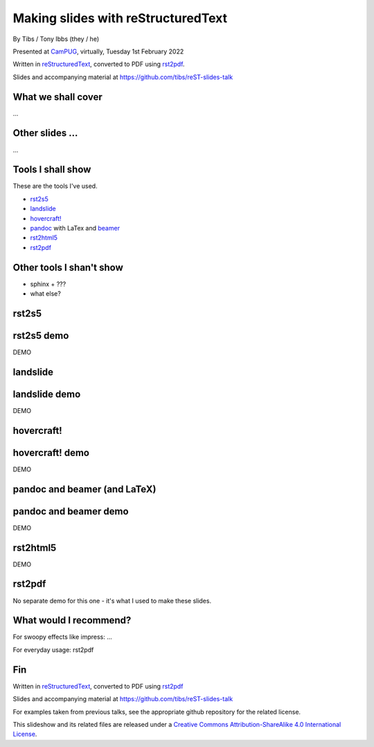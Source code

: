 Making slides with reStructuredText
===================================

.. class:: titleslideinfo

    By Tibs / Tony Ibbs (they / he)

    .. raw:: pdf

       Spacer 0 10

    Presented at CamPUG_, virtually, Tuesday 1st February 2022

    .. raw:: pdf

       Spacer 0 10

    Written in reStructuredText_, converted to PDF using rst2pdf_.

    .. raw:: pdf

       Spacer 0 10


    Slides and accompanying material at https://github.com/tibs/reST-slides-talk



What we shall cover
-------------------

...

Other slides ...
----------------

...

Tools I shall show
------------------

These are the tools I've used.

* rst2s5_
* landslide_
* `hovercraft!`_
* pandoc_ with LaTex and beamer_
* rst2html5_
* rst2pdf_

.. _rst2s5: https://docutils.sourceforge.io/docs/user/slide-shows.html
.. _landslide: https://github.com/adamzap/landslide
.. _`hovercraft!`: https://hovercraft.readthedocs.io/en/latest/index.html
.. _pandoc: https://pandoc.org
.. _beamer: https://github.com/josephwright/beamer
.. _rst2html5: https://github.com/marianoguerra/rst2html5
.. _rst2pdf: https://rst2pdf.org/


Other tools I shan't show
-------------------------

* sphinx + ???
* what else?

rst2s5
------

rst2s5 demo
-----------

DEMO

landslide
---------

landslide demo
--------------

DEMO

hovercraft!
-----------

hovercraft! demo
----------------

DEMO

pandoc and beamer (and LaTeX)
-----------------------------

pandoc and beamer demo
----------------------

DEMO

rst2html5
---------

DEMO

rst2pdf
-------

No separate demo for this one - it's what I used to make these slides.

What would I recommend?
-----------------------

For swoopy effects like impress: ...

For everyday usage: rst2pdf


Fin
---

Written in reStructuredText_, converted to PDF using rst2pdf_

Slides and accompanying material at https://github.com/tibs/reST-slides-talk

For examples taken from previous talks, see the appropriate github repository
for the related license.

|cc-attr-sharealike| This slideshow and its related files are released under a
`Creative Commons Attribution-ShareAlike 4.0 International License`_.

.. |cc-attr-sharealike| image:: images/cc-attribution-sharealike-88x31.png
   :alt: CC-Attribution-ShareAlike image
   :align: middle

.. _`Creative Commons Attribution-ShareAlike 4.0 International License`: http://creativecommons.org/licenses/by-sa/4.0/

.. _CamPUG: https://www.meetup.com/CamPUG/
.. _reStructuredText: http://docutils.sourceforge.net/docs/ref/rst/restructuredtext.html
.. _rst2pdf: https://rst2pdf.org/
